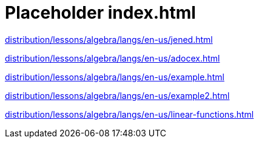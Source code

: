= Placeholder index.html

link:distribution/lessons/algebra/langs/en-us/jened.html[]

link:distribution/lessons/algebra/langs/en-us/adocex.html[]

link:distribution/lessons/algebra/langs/en-us/example.html[]

link:distribution/lessons/algebra/langs/en-us/example2.html[]

link:distribution/lessons/algebra/langs/en-us/linear-functions.html[]

